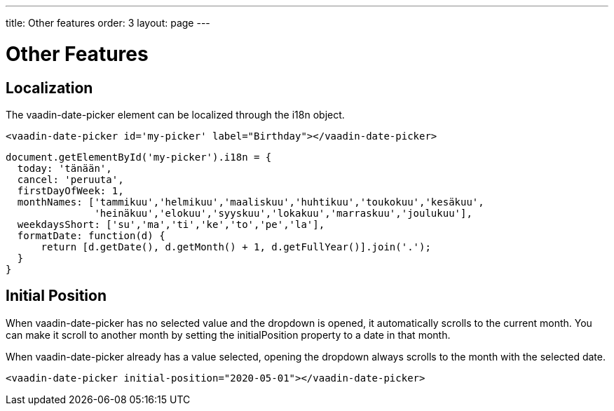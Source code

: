 ---
title: Other features
order: 3
layout: page
---

[[vaadin-date-picker.features]]
= Other Features

== Localization

The [vaadinelement]#vaadin-date-picker# element can be localized through the [propertyname]#i18n# object.

[source,html]
----
<vaadin-date-picker id='my-picker' label="Birthday"></vaadin-date-picker>
----
[source,javascript]
----
document.getElementById('my-picker').i18n = {
  today: 'tänään',
  cancel: 'peruuta',
  firstDayOfWeek: 1,
  monthNames: ['tammikuu','helmikuu','maaliskuu','huhtikuu','toukokuu','kesäkuu',
               'heinäkuu','elokuu','syyskuu','lokakuu','marraskuu','joulukuu'],
  weekdaysShort: ['su','ma','ti','ke','to','pe','la'],
  formatDate: function(d) {
      return [d.getDate(), d.getMonth() + 1, d.getFullYear()].join('.');
  }
}
----


== Initial Position

When [vaadinelement]#vaadin-date-picker# has no selected value and the dropdown is opened, it automatically scrolls to the current month.
You can make it scroll to another month by setting the [propertyname]#initialPosition# property to a date in that month.

When [vaadinelement]#vaadin-date-picker# already has a value selected, opening the dropdown always scrolls to the month with the selected date.

[source,html]
----
<vaadin-date-picker initial-position="2020-05-01"></vaadin-date-picker>
----
